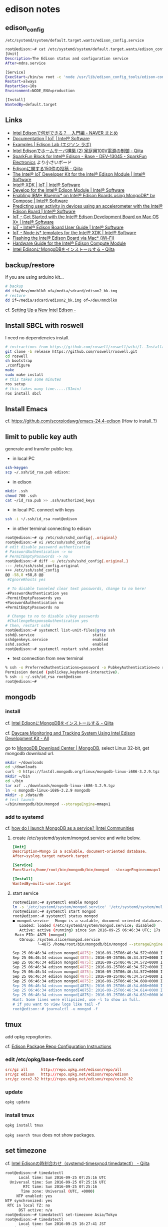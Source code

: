 * edison notes
** edison_config
   =/etc/systemd/system/default.target.wants/edison_config.service=
#+BEGIN_SRC sh
root@edison:~# cat /etc/systemd/system/default.target.wants/edison_config.service
[Unit]
Description=The Edison status and configuration service
After=mdns.service

[Service]
ExecStart=/bin/su root -c 'node /usr/lib/edison_config_tools/edison-config-server.js'
Restart=always
RestartSec=10s
Environment=NODE_ENV=production

[Install]
WantedBy=default.target
#+END_SRC

** Links
   - [[http://matome.naver.jp/odai/2141942265524740001][Intel Edisonで何ができる？　入門編 - NAVER まとめ]]
   - [[https://software.intel.com/en-us/iot/documentation?value=80494][Documentation | IoT | Intel® Software]]
   - [[http://edison-lab.jp/examples/][Examples | Edison Lab (エジソン ラボ)]]
   - [[http://qiita.com/hishi/items/b6c76a6cda8f7a825559][Intel Edisonでホームサーバ構築 (2) 家庭用100V電源の制御 - Qiita]]
   - [[https://www.sparkfun.com/products/13045][SparkFun Block for Intel® Edison - Base - DEV-13045 - SparkFun Electronics]]
     より小さいボード
   - [[https://qiita.com/tags/Edison][Edisonに関する150件の投稿 - Qiita]]
   - [[https://software.intel.com/en-us/iot/hardware/edison/dev-kit][The Intel® IoT Developer Kit for the Intel® Edison Module | Intel® Software]]
   - [[https://software.intel.com/en-us/iot/tools-ide/ide/xdk][Intel® XDK | IoT | Intel® Software]]
   - [[https://software.intel.com/en-us/iot/hardware/edison][Develop for the Intel® Edison Module | Intel® Software]]
   - [[https://software.intel.com/en-us/articles/enabling-ibm-bluemix-on-intel-edison-using-mongodb-by-compose][Enabling IBM* Bluemix* on Intel® Edison Boards using MongoDB* by Compose | Intel® Software]]
   - [[https://software.intel.com/en-us/articles/predicting-user-activity-in-devices-using-an-accelerometer-with-the-intel-edison][Predicting user activity in devices using an accelerometer with the Intel® Edison Board | Intel® Software]]
   - [[https://software.intel.com/en-us/get-started-edison-osx][IoT - Get Started with the Intel® Edison Development Board on Mac OS X* | Intel® Software]]
   - [[https://software.intel.com/en-us/intel-edison-board-user-guide][IoT - Intel® Edison Board User Guide | Intel® Software]]
   - [[https://software.intel.com/en-us/node-js-templates-for-intel-xdk][IoT - Node.js* templates for the Intel® XDK | Intel® Software]]
   - [[http://www.intel.com/content/www/us/en/support/boards-and-kits/000006377.html][Flashing the Intel® Edison Board via Mac* (Wi-Fi)]]
   - [[http://www.intel.com/content/www/us/en/support/boards-and-kits/000005808.html?wapkw=331189][Hardware Guide for the Intel® Edison Compute Module]]
   - [[http://qiita.com/vivitter/items/f52a65a34f536af6004a][Intel EdisonにMongoDBをインストールする - Qiita]]

** backup/restore
If you are using arduino kit...
#+BEGIN_SRC sh
# backup
dd if=/dev/mmcblk0 of=/media/sdcard/edison2_bk.img
# restore
dd if=/media/sdcard/edison2_bk.img of=/dev/mmcblk0
#+END_SRC
cf. [[http://rwx.io/blog/2015/02/18/seting-up-an-edison/][Setting Up a New Intel Edison -]]

** Install SBCL with roswell
I need no dependencies install.
#+BEGIN_SRC sh
# instractions from https://github.com/roswell/roswell/wiki/1.-Installation
git clone -b release https://github.com/roswell/roswell.git
cd roswell
sh bootstrap
./configure
make
sudo make install
# this takes some minutes
ros setup
# this takes many time.....(51min)
ros install sbcl
#+END_SRC

** Install Emacs
cf. https://github.com/scorpiodawg/emacs-24.4-edison
(How to install..?)

** limit to public key auth
   generate and transfer public key.

   - in local PC
#+BEGIN_SRC sh
ssh-keygen
scp ~/.ssh/id_rsa.pub edison:
#+END_SRC

   - in edison
#+BEGIN_SRC sh
mkdir .ssh
chmod 700 .ssh
cat ~/id_rsa.pub >> .ssh/authorized_keys
#+END_SRC

   - in local PC. connect with keys
#+BEGIN_SRC sh
ssh -i ~/.ssh/id_rsa root@edison
#+END_SRC

   - in other terminal connecting to edison
#+BEGIN_SRC sh
  root@edison:~# cp /etc/ssh/sshd_config{,.original}
  root@edison:~# vi /etc/ssh/sshd_config
  # edit disable password authentication
  # PasswordAuthentication -> no
  # PermitEmptyPasswords -> no
  root@edison:~# diff -u /etc/ssh/sshd_config{.original,}
  --- /etc/ssh/sshd_config.original
  +++ /etc/ssh/sshd_config
  @@ -58,8 +58,8 @@
   #IgnoreRhosts yes

   # To disable tunneled clear text passwords, change to no here!
  -#PasswordAuthentication yes
  -PermitEmptyPasswords yes
  +PasswordAuthentication no
  +PermitEmptyPasswords no

   # Change to no to disable s/key passwords
   #ChallengeResponseAuthentication yes
  # then, restart sshd
  root@edison:~# systemctl list-unit-files|grep ssh
  sshd@.service                          static
  sshdgenkeys.service                    enabled
  sshd.socket                            enabled
  root@edison:~# systemctl restart sshd.socket
#+END_SRC

   - test connection from new terminal
#+BEGIN_SRC sh
  % ssh -o PreferredAuthentications=password -o PubkeyAuthentication=no root@edison
  Permission denied (publickey,keyboard-interactive).
  % ssh -i ~/.ssh/id_rsa root@edison
  root@edison:~#
#+END_SRC

** mongodb
*** install
    cf. [[http://qiita.com/vivitter/items/f52a65a34f536af6004a][Intel EdisonにMongoDBをインストールする - Qiita]]

    cf. [[http://www.instructables.com/id/Daycare-Monitoring-and-Tracking-System-Using-Intel/?ALLSTEPS][Daycare Monitoring and Tracking System Using Intel Edison Development Kit - All]]

    go to [[https://www.mongodb.com/download-center][MongoDB Download Center | MongoDB]], select Linux 32-bit, get mongodb download url.
    #+BEGIN_SRC sh
      mkdir ~/downloads
      cd ~/downloads
      curl -O https://fastdl.mongodb.org/linux/mongodb-linux-i686-3.2.9.tgz
      mkdir ~/bin
      cd ~/bin
      tar xzf ../downloads/mongodb-linux-i686-3.2.9.tgz
      ln -s mongodb-linux-i686-3.2.9 mongodb
      mkdir -p /data/db
      # test launch
      ~/bin/mongodb/bin/mongod --storageEngine=mmapv1
    #+END_SRC
*** add to systemd
    cf. [[https://communities.intel.com/thread/102483][how do I launch MongoDB as a service? |Intel Communities]]

**** create /etc/systemd/system/mongod.service and write below.
     #+BEGIN_SRC conf
       [Unit]
       Description=Mongo is a scalable, document-oriented database.
       After=syslog.target network.target

       [Service]
       ExecStart=/home/root/bin/mongodb/bin/mongod --storageEngine=mmapv1

       [Install]
       WantedBy=multi-user.target
     #+END_SRC

**** start service
     #+BEGIN_SRC sh
       root@edison:~# systemctl enable mongod
       ln -s '/etc/systemd/system/mongod.service' '/etc/systemd/system/multi-user.target.wants/mongod.service'
       root@edison:~# systemctl start mongod
       root@edison:~# systemctl status mongod
       ● mongod.service - Mongo is a scalable, document-oriented database.
          Loaded: loaded (/etc/systemd/system/mongod.service; disabled)
          Active: active (running) since Sun 2016-09-25 06:46:34 UTC; 17s ago
        Main PID: 4875 (mongod)
          CGroup: /system.slice/mongod.service
                  └─4875 /home/root/bin/mongodb/bin/mongod --storageEngine=mmapv1

       Sep 25 06:46:34 edison mongod[4875]: 2016-09-25T06:46:34.572+0000 I CONTROL  [initandlisten]
       Sep 25 06:46:34 edison mongod[4875]: 2016-09-25T06:46:34.572+0000 I CONTROL  [initandlisten] ** NOTE: This is...inary.
       Sep 25 06:46:34 edison mongod[4875]: 2016-09-25T06:46:34.572+0000 I CONTROL  [initandlisten] **       32 bit ...rnal).
       Sep 25 06:46:34 edison mongod[4875]: 2016-09-25T06:46:34.572+0000 I CONTROL  [initandlisten] **       Note th...y off.
       Sep 25 06:46:34 edison mongod[4875]: 2016-09-25T06:46:34.572+0000 I CONTROL  [initandlisten] **       See htt.../32bit
       Sep 25 06:46:34 edison mongod[4875]: 2016-09-25T06:46:34.573+0000 I CONTROL  [initandlisten]
       Sep 25 06:46:34 edison mongod[4875]: 2016-09-25T06:46:34.608+0000 I FTDC     [initandlisten] Initializing ful....data'
       Sep 25 06:46:34 edison mongod[4875]: 2016-09-25T06:46:34.608+0000 I NETWORK  [HostnameCanonicalizationWorker]...worker
       Sep 25 06:46:34 edison mongod[4875]: 2016-09-25T06:46:34.614+0000 I NETWORK  [initandlisten] waiting for conn... 27017
       Sep 25 06:46:34 edison mongod[4875]: 2016-09-25T06:46:34.631+0000 W NETWORK  [HostnameCanonicalizationWorker]... known
       Hint: Some lines were ellipsized, use -l to show in full.
       # if you want to view logs like tail -f
       root@edison:~# journalctl -u mongod -f
     #+END_SRC

** tmux
   add opkg repogitories.

   cf. [[http://alextgalileo.altervista.org/edison-package-repo-configuration-instructions.html][Edison Package Repo Configuration Instructions]]
*** edit /etc/opkg/base-feeds.conf
    #+BEGIN_SRC conf
      src/gz all      http://repo.opkg.net/edison/repo/all
      src/gz edison   http://repo.opkg.net/edison/repo/edison
      src/gz core2-32 http://repo.opkg.net/edison/repo/core2-32
    #+END_SRC
*** update
    #+BEGIN_SRC sh
      opkg update
    #+END_SRC
*** install tmux
    #+BEGIN_SRC sh
      opkg install tmux
    #+END_SRC
    =opkg search tmux= does not show packages.

** set timezone
   cf. [[http://qiita.com/CLCL/items/e991e23f4bdbca5ff28b][Intel Edisonの時刻合わせ（systemd-timesyncd,timedatectl） - Qiita]]
   #+BEGIN_SRC sh
     root@edison:~# timedatectl
           Local time: Sun 2016-09-25 07:25:16 UTC
       Universal time: Sun 2016-09-25 07:25:16 UTC
             RTC time: Sun 2016-09-25 07:25:16
            Time zone: Universal (UTC, +0000)
          NTP enabled: yes
     NTP synchronized: yes
      RTC in local TZ: no
           DST active: n/a
     root@edison:~# timedatectl set-timezone Asia/Tokyo
     root@edison:~# timedatectl
           Local time: Sun 2016-09-25 16:27:41 JST
       Universal time: Sun 2016-09-25 07:27:41 UTC
             RTC time: Sun 2016-09-25 07:27:41
            Time zone: Asia/Tokyo (JST, +0900)
          NTP enabled: yes
     NTP synchronized: yes
      RTC in local TZ: no
           DST active: n/a
     root@edison:~# systemctl status systemd-timesyncd
     ● systemd-timesyncd.service - Network Time Synchronization
        Loaded: loaded (/lib/systemd/system/systemd-timesyncd.service; enabled)
        Active: active (running) since Thu 2016-09-22 23:34:58 UTC; 2 days ago
          Docs: man:systemd-timesyncd.service(8)
      Main PID: 160 (systemd-timesyn)
        Status: "Using Time Server 216.239.35.12:123 (time4.google.com)."
        CGroup: /system.slice/systemd-timesyncd.service
                └─160 /lib/systemd/systemd-timesyncd

     Sep 25 02:07:41 edison systemd-timesyncd[160]: interval/delta/delay/jitter/drift 2048s/-0.016s/0.097s/0.047s/+35ppm
     Sep 25 02:41:49 edison systemd-timesyncd[160]: interval/delta/delay/jitter/drift 2048s/-0.068s/0.097s/0.089s/+18ppm
     Sep 25 03:15:57 edison systemd-timesyncd[160]: interval/delta/delay/jitter/drift 2048s/-0.043s/0.132s/0.092s/+8ppm
     Sep 25 03:50:05 edison systemd-timesyncd[160]: interval/delta/delay/jitter/drift 2048s/-0.030s/0.155s/0.098s/+1ppm
     Sep 25 04:24:14 edison systemd-timesyncd[160]: interval/delta/delay/jitter/drift 2048s/+0.024s/0.184s/0.093s/+9ppm
     Sep 25 04:58:22 edison systemd-timesyncd[160]: interval/delta/delay/jitter/drift 2048s/+0.034s/0.087s/0.094s/+18ppm
     Sep 25 05:32:30 edison systemd-timesyncd[160]: interval/delta/delay/jitter/drift 2048s/-0.022s/0.087s/0.050s/+12ppm
     Sep 25 06:06:38 edison systemd-timesyncd[160]: interval/delta/delay/jitter/drift 2048s/-0.056s/0.164s/0.036s/+0ppm
     Sep 25 06:40:46 edison systemd-timesyncd[160]: interval/delta/delay/jitter/drift 2048s/+0.065s/0.047s/0.095s/+15ppm
     Sep 25 07:14:55 edison systemd-timesyncd[160]: interval/delta/delay/jitter/drift 2048s/-0.019s/0.086s/0.087s/+7ppm
   #+END_SRC

